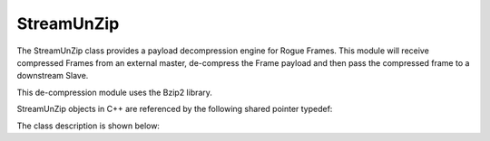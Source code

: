 .. _utilities_compression_streamunzip:

===========
StreamUnZip
===========

The StreamUnZip class provides a payload decompression engine for Rogue Frames. This module will receive compressed
Frames from an external master, de-compress the Frame payload and then pass the compressed frame to a downstream Slave.

This de-compression module uses the Bzip2 library.

StreamUnZip objects in C++ are referenced by the following shared pointer typedef:

.. doxygentypedef:: rogue::utilities::StreamUnZipPtr

The class description is shown below:

.. doxygenclass:: rogue::utilities::StreamUnZip
   :members:

